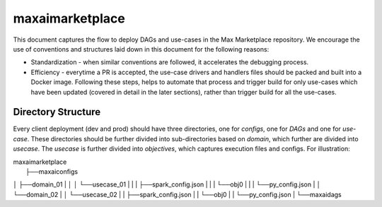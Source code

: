 maxaimarketplace
================
This document captures the flow to deploy DAGs and use-cases in the Max Marketplace repository. We encourage the use of conventions and structures laid down in this document for the following reasons:

- Standardization - when similar conventions are followed, it accelerates the debugging process.
- Efficiency - everytime a PR is accepted, the use-case drivers and handlers files should be packed and built into a Docker image. Following these steps, helps to automate that process and trigger build for only use-cases which have been updated (covered in detail in the later sections), rather than trigger build for all the use-cases.

Directory Structure
*******************
Every client deployment (dev and prod) should have three directories, one for *configs*, one for *DAGs* and one for *use-case*. These directories should be further divided into sub-directories based on *domain*, which further are divided into *usecase*. The *usecase* is further divided into *objectives*, which captures execution files and configs. For illustration:

| maxaimarketplace
|    ├──maxaiconfigs
│    ├──domain_01
|    │    │    └──usecase_01
|    |    |         ├──spark_config.json
|    |    |         └──obj0
|    |    |              └──py_config.json
|    │    └──domain_02
|    │         └──usecase_02
|    |              ├──spark_config.json
|    |              └──obj0
|    |                   └──py_config.json
|    └──maxaidags